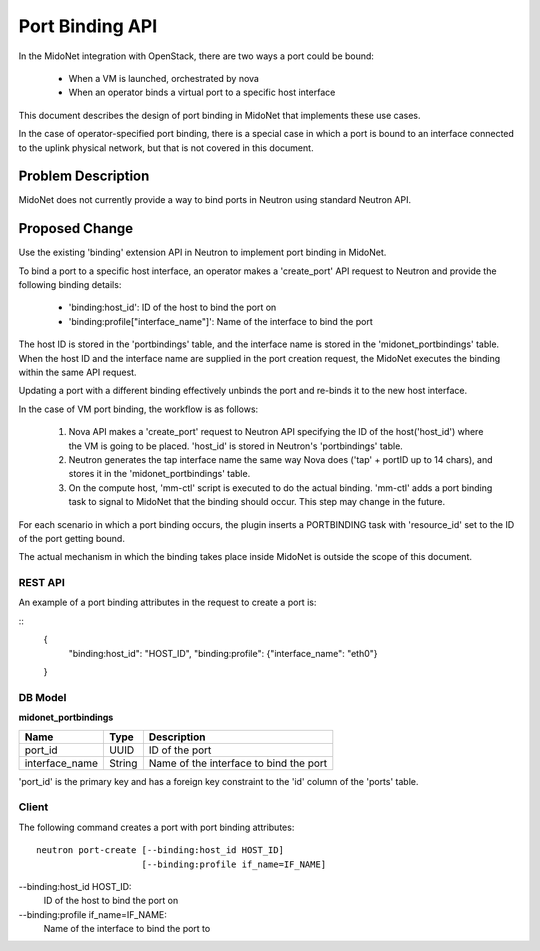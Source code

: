 ..
 This work is licensed under a Creative Commons Attribution 4.0 International
 License.

 http://creativecommons.org/licenses/by/4.0/

================
Port Binding API
================

In the MidoNet integration with OpenStack, there are two ways a port could be
bound:

 * When a VM is launched, orchestrated by nova
 * When an operator binds a virtual port to a specific host interface

This document describes the design of port binding in MidoNet that implements
these use cases.

In the case of operator-specified port binding, there is a special case in
which a port is bound to an interface connected to the uplink physical network,
but that is not covered in this document.


Problem Description
===================

MidoNet does not currently provide a way to bind ports in Neutron using
standard Neutron API.


Proposed Change
===============

Use the existing 'binding' extension API in Neutron to implement port binding
in MidoNet.

To bind a port to a specific host interface, an operator makes a 'create_port'
API request to Neutron and provide the following binding details:

 * 'binding:host_id': ID of the host to bind the port on
 * 'binding:profile["interface_name"]': Name of the interface to bind the port

The host ID is stored in the 'portbindings' table, and the interface name is
stored in the 'midonet_portbindings' table.  When the host ID and the interface
name are supplied in the port creation request, the MidoNet executes the
binding within the same API request.

Updating a port with a different binding effectively unbinds the port and
re-binds it to the new host interface.

In the case of VM port binding, the workflow is as follows:

 1. Nova API makes a 'create_port' request to Neutron API specifying the ID of
    the host('host_id') where the VM is going to be placed.  'host_id' is
    stored in Neutron's 'portbindings' table.

 2. Neutron generates the tap interface name the same way Nova does ('tap' +
    portID up to 14 chars), and stores it in the 'midonet_portbindings' table.

 3. On the compute host, 'mm-ctl' script is executed to do the actual binding.
    'mm-ctl' adds a port binding task to signal to MidoNet that the binding
    should occur.  This step may change in the future.

For each scenario in which a port binding occurs, the plugin inserts a
PORTBINDING task with 'resource_id' set to the ID of the port getting bound.

The actual mechanism in which the binding takes place inside MidoNet is outside
the scope of this document.


REST API
--------

An example of a port binding attributes in the request to create a port is:

::
  {
    "binding:host_id": "HOST_ID",
    "binding:profile": {"interface_name": "eth0"}
  }



DB Model
--------

**midonet_portbindings**

+-------------------+---------+-----------------------------------------------+
| Name              | Type    | Description                                   |
+===================+=========+===============================================+
| port_id           | UUID    | ID of the port                                |
+-------------------+---------+-----------------------------------------------+
| interface_name    | String  | Name of the interface to bind the port        |
+-------------------+---------+-----------------------------------------------+

'port_id' is the primary key and has a foreign key constraint to the 'id' column
of the 'ports' table.


Client
------

The following command creates a port with port binding attributes:

::

    neutron port-create [--binding:host_id HOST_ID]
                        [--binding:profile if_name=IF_NAME]

--binding:host_id HOST_ID:
    ID of the host to bind the port on

--binding:profile if_name=IF_NAME:
    Name of the interface to bind the port to

